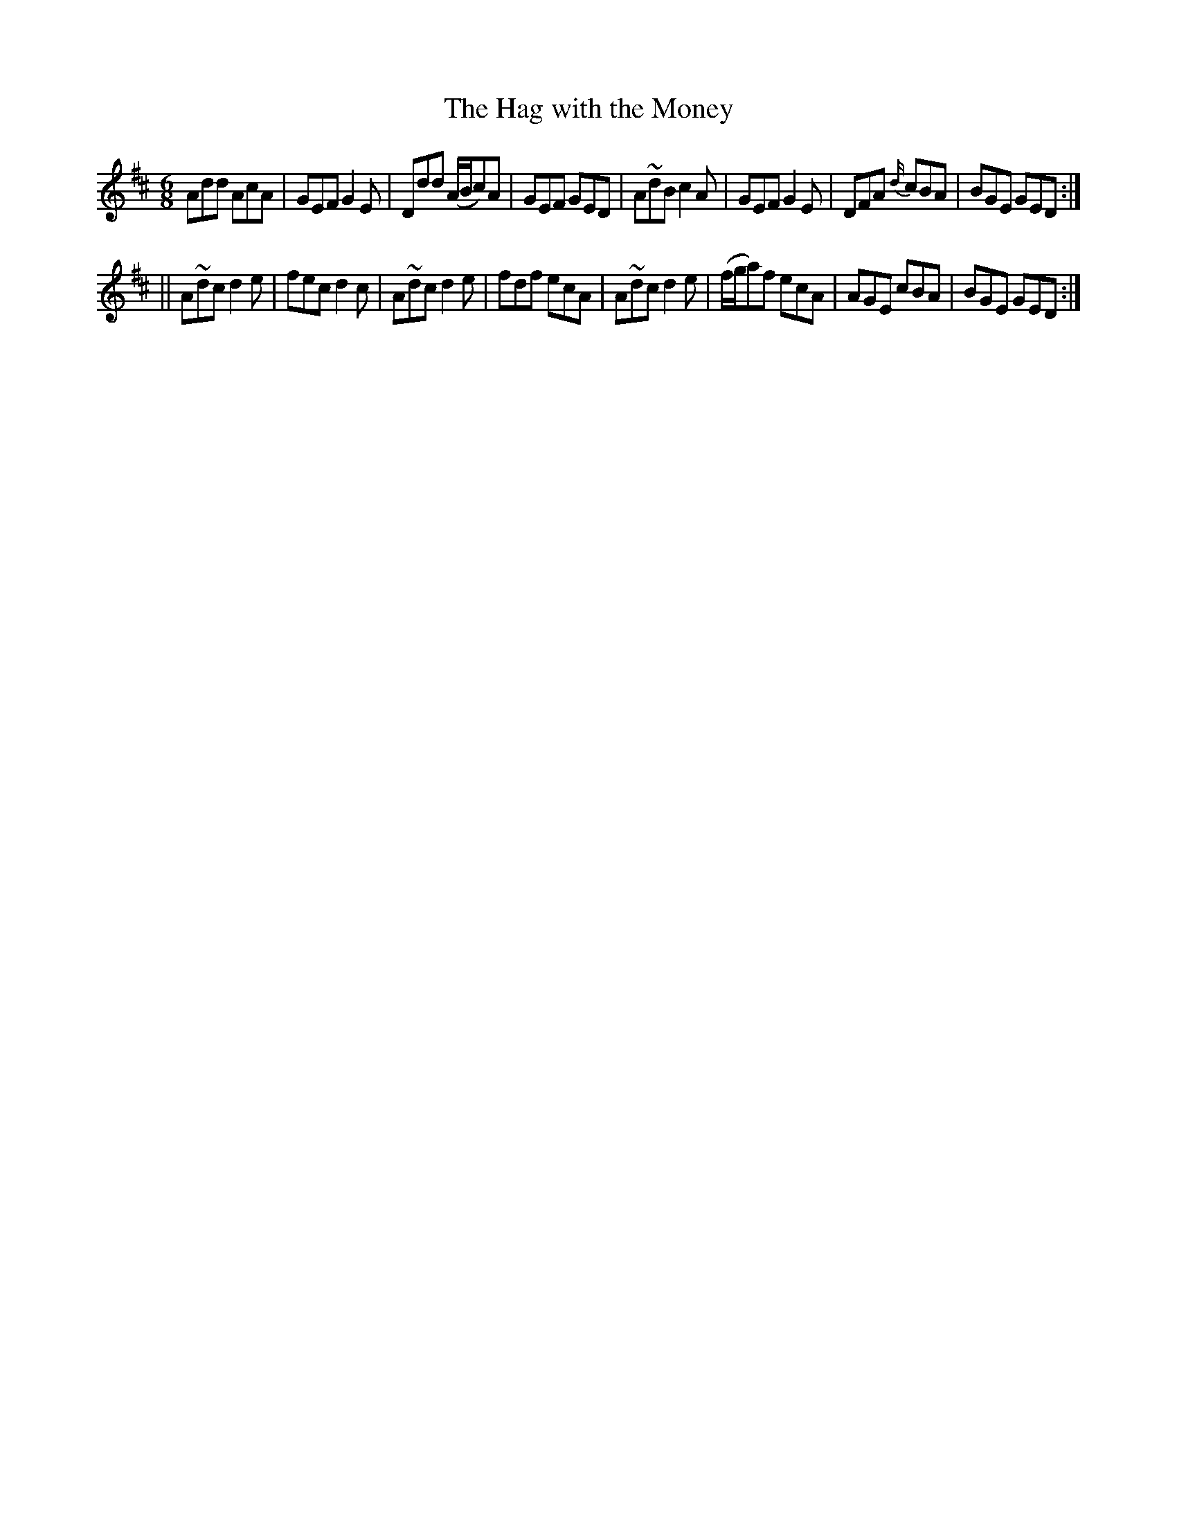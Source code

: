 X:721
T:Hag with the Money, The
M:6/8
L:1/8
R:jig
B:O'Neill's 721
N:"collected by McFadden"
K:D
Add AcA|GEF G2 E|Ddd (A/2B/2c)A|GEF GED|\
A~dB c2 A|GEF G2 E|DFA {d/2}cBA|BGE GED:|
||A~dc d2 e|fec d2 c|A~dc d2 e|fdf ecA|\
A~dc d2 e|(f/2g/2a)f ecA|AGE cBA|BGE GED:|
